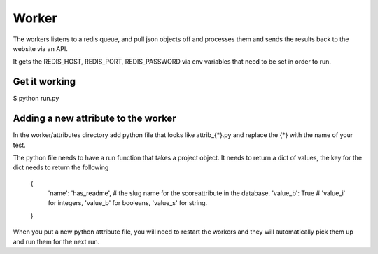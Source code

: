 Worker
======

The workers listens to a redis queue, and pull json objects off and processes them and sends the results back to the website via an API.

It gets the REDIS_HOST, REDIS_PORT, REDIS_PASSWORD via env variables that need to be set in order to run.


Get it working
--------------

$ python run.py


Adding a new attribute to the worker
------------------------------------

In the worker/attributes directory add python file that looks like attrib_{*}.py and replace the {*} with the name of your test.

The python file needs to have a run function that takes a project object. It needs to return a dict of values, the key for the dict needs to return the following

   {
      'name': 'has_readme',   # the slug name for the scoreattribute in the database.
      'value_b': True         # 'value_i' for integers, 'value_b' for booleans, 'value_s' for string.
   }

When you put a new python attribute file, you will need to restart the workers and they will automatically pick them up and run them for the next run.
